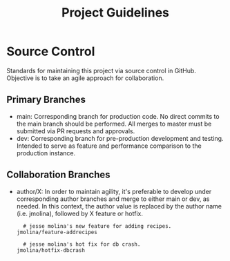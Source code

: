 #+TITLE: Project Guidelines

* Source Control
Standards for maintaining this project via source control in GitHub.
Objective is to take an agile approach for collaboration.

** Primary Branches

- main: Corresponding branch for production code.
  No direct commits to the main branch should be performed.
  All merges to master must be submitted via PR requests and approvals.
- dev: Corresponding branch for pre-production development and testing.
  Intended to serve as feature and performance comparison to the production instance.

** Collaboration Branches

- author/X: In order to maintain agility, it's preferable to develop under corresponding author branches and merge to either main or dev, as needed.
  In this context, the author value is replaced by the author name (i.e. jmolina), followed by X feature or hotfix.

  #+begin_example
  # jesse molina's new feature for adding recipes.
jmolina/feature-addrecipes
  #+end_example

  #+begin_example
  # jesse molina's hot fix for db crash.
jmolina/hotfix-dbcrash
  #+end_example
